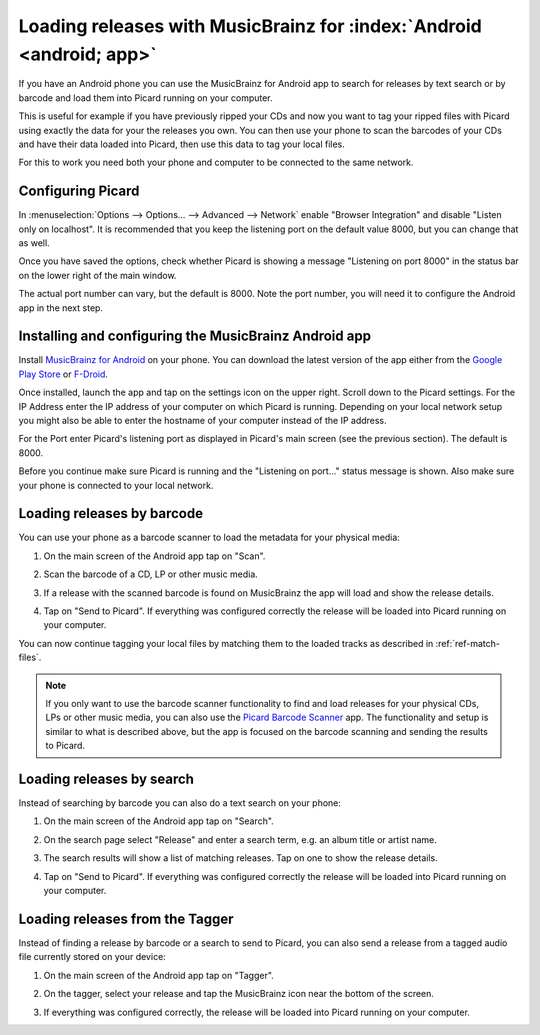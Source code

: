.. MusicBrainz Picard Documentation Project#

Loading releases with MusicBrainz for :index:`Android <android; app>`
=====================================================================

If you have an Android phone you can use the MusicBrainz for Android app to
search for releases by text search or by barcode and load them into Picard
running on your computer.

This is useful for example if you have previously ripped your CDs and now you
want to tag your ripped files with Picard using exactly the data for your the
releases you own.  You can then use your phone to scan the barcodes of your
CDs and have their data loaded into Picard, then use this data to tag your
local files.

For this to work you need both your phone and computer to be connected to the
same network.


Configuring Picard
------------------

In :menuselection:`Options --> Options... --> Advanced --> Network` enable
"Browser Integration" and disable "Listen only on localhost".  It is recommended
that you keep the listening port on the default value 8000, but you can change
that as well.

Once you have saved the options, check whether Picard is showing a message
"Listening on port 8000" in the status bar on the lower right of the main
window.

.. image:: images/picard-status-bar.png
   :alt: Picard status bar showing the listening port number

The actual port number can vary, but the default is 8000.  Note the
port number, you will need it to configure the Android app in the next step.

.. seealso::

    :doc:`Network options </config/options_network>`


Installing and configuring the MusicBrainz Android app
------------------------------------------------------

Install `MusicBrainz for Android <https://github.com/metabrainz/musicbrainz-android>`_
on your phone.  You can download the latest version of the app either from the
`Google Play Store <https://play.google.com/store/apps/details?id=org.metabrainz.android>`_
or `F-Droid <https://f-droid.org/packages/org.metabrainz.android/>`_.

Once installed, launch the app and tap on the settings icon on the upper right.
Scroll down to the Picard settings.  For the IP Address enter the IP address of
your computer on which Picard is running.  Depending on your local network
setup you might also be able to enter the hostname of your computer instead of
the IP address.

.. image:: images/android-settings.png
   :width: 50 %
   :alt: MusicBrainz for Android settings screen

For the Port enter Picard's listening port as displayed in Picard's main screen
(see the previous section).  The default is 8000.

Before you continue make sure Picard is running and the "Listening on port..."
status message is shown.  Also make sure your phone is connected to your local
network.


Loading releases by barcode
---------------------------

You can use your phone as a barcode scanner to load the metadata for your physical
media:

1. On the main screen of the Android app tap on "Scan".

   .. image:: images/android-main.png
      :width: 50 %
      :alt: MusicBrainz for Android main screen

2. Scan the barcode of a CD, LP or other music media.

   .. image:: images/android-scan.png
      :width: 50 %
      :alt: MusicBrainz for Android barcode scanner

3. If a release with the scanned barcode is found on MusicBrainz the app
   will load and show the release details.

   .. image:: images/android-release-details.png
      :width: 50 %
      :alt: MusicBrainz for Android release details

4. Tap on "Send to Picard".  If everything was configured correctly the release
   will be loaded into Picard running on your computer.

   .. image:: images/picard-result.png
      :alt: Release loaded into Picard

You can now continue tagging your local files by matching them to the loaded
tracks as described in :ref:`ref-match-files`.

.. note::

    If you only want to use the barcode scanner functionality to find and load
    releases for your physical CDs, LPs or other music media, you can also use
    the `Picard Barcode Scanner <https://github.com/phw/PicardBarcodeScanner>`_
    app.  The functionality and setup is similar to what is described above,
    but the app is focused on the barcode scanning and sending the results
    to Picard.


Loading releases by search
--------------------------

Instead of searching by barcode you can also do a text search on your phone:

1. On the main screen of the Android app tap on "Search".

   .. image:: images/android-main.png
      :width: 50 %
      :alt: MusicBrainz for Android main screen

2. On the search page select "Release" and enter a search term, e.g. an
   album title or artist name.

   .. image:: images/android-search.png
      :width: 50 %
      :alt: MusicBrainz for Android release search

3. The search results will show a list of matching releases.  Tap on one
   to show the release details.

   .. image:: images/android-release-details.png
      :width: 50 %
      :alt: MusicBrainz for Android release details

4. Tap on "Send to Picard".  If everything was configured correctly the release
   will be loaded into Picard running on your computer.

   .. image:: images/picard-result.png
      :alt: Release loaded into Picard


Loading releases from the Tagger
--------------------------------

Instead of finding a release by barcode or a search to send to Picard, you can also send a release from a tagged audio file currently stored on your device:

1. On the main screen of the Android app tap on "Tagger".

   .. image:: images/android-main.png
      :width: 50 %
      :alt: MusicBrainz for Android main screen

2. On the tagger, select your release and tap the MusicBrainz icon near the bottom of the screen.

   .. image:: images/android-tagger.png
      :width: 50 %
      :alt: MusicBrainz for Android tagger

3. If everything was configured correctly, the release
   will be loaded into Picard running on your computer.

   .. image:: images/picard-result.png
      :alt: Release loaded into Picard

.. raw:: latex

   \clearpage

..   \pagebreak
..   \newpage
..   \clearpage
